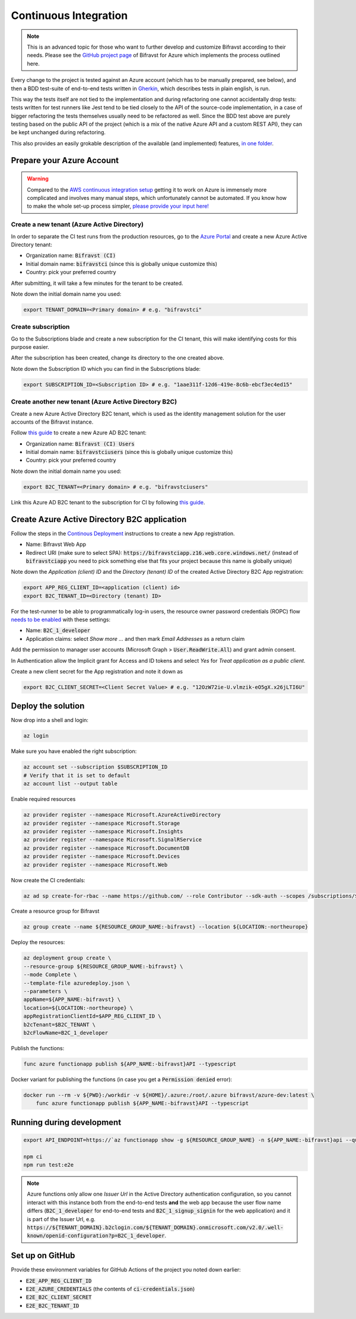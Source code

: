 ================================================================================
Continuous Integration
================================================================================

.. note::

    This is an advanced topic for those who want to further
    develop and customize Bifravst according to their needs. Please see
    the `GitHub project page <https://github.com/bifravst/azure/>`_ of
    Bifravst for Azure which implements the process outlined here.

Every change to the project is tested against an Azure account (which
has to be manually prepared, see below), and then a BDD test-suite of
end-to-end tests written in
`Gherkin <https://cucumber.io/docs/gherkin/>`_, which describes tests
in plain english, is run.

This way the tests itself are not tied to the implementation and during
refactoring one cannot accidentally drop tests: tests written for test
runners like Jest tend to be tied closely to the API of the source-code
implementation, in a case of bigger refactoring the tests themselves
usually need to be refactored as well. Since the BDD test above are
purely testing based on the public API of the project (which is a mix of
the native Azure API and a custom REST API), they can be kept unchanged
during refactoring.

This also provides an easily grokable description of the available (and
implemented) features,
`in one folder <https://github.com/bifravst/azure/tree/saga/features>`_.

Prepare your Azure Account
================================================================================

.. warning::

    Compared to the
    `AWS continuous integration setup <../aws/ContinuousIntegration.html>`_
    getting it to work on Azure is immensely more complicated and involves many
    manual steps, which unfortunately cannot be automated. If you know how to
    make the whole set-up process simpler,
    `please provide your input here! <https://github.com/bifravst/azure/issues/1>`_

Create a new tenant (Azure Active Directory)
--------------------------------------------------------------------------------

In order to separate the CI test runs from the production resources, go
to the `Azure Portal <https://portal.azure.com/>`_ and create a new
Azure Active Directory tenant:

-   Organization name: :code:`Bifravst (CI)`
-   Initial domain name: :code:`bifravstci` (since this is
    globally unique customize this)
-   Country: pick your preferred country

After submitting, it will take a few minutes for the tenant to be
created.

Note down the initial domain name you used:

.. code-block::

    export TENANT_DOMAIN=<Primary domain> # e.g. "bifravstci"

Create subscription
--------------------------------------------------------------------------------

Go to the Subscriptions blade and create a new subscription for the CI
tenant, this will make identifying costs for this purpose easier.

After the subscription has been created, change its directory to the one
created above.

Note down the Subscription ID which you can find in the Subscriptions
blade:

.. code-block::

    export SUBSCRIPTION_ID=<Subscription ID> # e.g. "1aae311f-12d6-419e-8c6b-ebcf3ec4ed15"

Create another new tenant (Azure Active Directory B2C)
--------------------------------------------------------------------------------

Create a new Azure Active Directory B2C tenant, which is used as the
identity management solution for the user accounts of the Bifravst
instance.

Follow
`this guide <https://docs.microsoft.com/en-us/azure/active-directory-b2c/tutorial-create-tenant>`_
to create a new Azure AD B2C tenant:

-   Organization name: :code:`Bifravst (CI) Users`
-   Initial domain name: :code:`bifravstciusers` (since this is
    globally unique customize this)
-   Country: pick your preferred country

Note down the initial domain name you used:

.. code-block::

    export B2C_TENANT=<Primary domain> # e.g. "bifravstciusers"

Link this Azure AD B2C tenant to the subscription for CI by following
`this guide <https://docs.microsoft.com/en-us/azure/active-directory-b2c/billing#link-an-azure-ad-b2c-tenant-to-a-subscription>`_.

Create Azure Active Directory B2C application
================================================================================

Follow the steps in the
`Continous Deployment <./ContinuousDeployment.html>`_ instructions to create a
new App registration.

-   Name: Bifravst Web App
-   Redirect URI (make sure to select SPA):
    :code:`https://bifravstciapp.z16.web.core.windows.net/`
    (instead of :code:`bifravstciapp` you need to pick something
    else that fits your project because this name is globally unique)

Note down the *Application (client) ID* and the *Directory (tenant) ID* of the
created Active Directory B2C App registration:

.. code-block::

    export APP_REG_CLIENT_ID=<application (client) id>
    export B2C_TENANT_ID=<Directory (tenant) ID>

For the test-runner to be able to programmatically log-in users, the
resource owner password credentials (ROPC) flow
`needs to be enabled <https://docs.microsoft.com/EN-US/azure/active-directory-b2c/configure-ropc?tabs=app-reg-ga>`_
with these settings:

-   Name: :code:`B2C_1_developer`
-   Application claims: select *Show more ...* and then mark
    *Email Addresses* as a return claim

Add the permission to manager user accounts (Microsoft Graph >
:code:`User.ReadWrite.All`) and grant admin consent.

In Authentication allow the Implicit grant for Access and ID tokens and
select *Yes* for *Treat application as a public client*.

Create a new client secret for the App registration and note it down as

.. code-block::

    export B2C_CLIENT_SECRET=<Client Secret Value> # e.g. "12OzW72ie-U.vlmzik-eO5gX.x26jLTI6U"

Deploy the solution
================================================================================

Now drop into a shell and login:

.. code-block:: bash

    az login

Make sure you have enabled the right subscription:

.. code-block:: bash

    az account set --subscription $SUBSCRIPTION_ID 
    # Verify that it is set to default
    az account list --output table

Enable required resources

.. code-block:: bash

    az provider register --namespace Microsoft.AzureActiveDirectory
    az provider register --namespace Microsoft.Storage
    az provider register --namespace Microsoft.Insights
    az provider register --namespace Microsoft.SignalRService
    az provider register --namespace Microsoft.DocumentDB
    az provider register --namespace Microsoft.Devices
    az provider register --namespace Microsoft.Web

Now create the CI credentials:

.. code-block:: bash

    az ad sp create-for-rbac --name https://github.com/ --role Contributor --sdk-auth --scopes /subscriptions/${SUBSCRIPTION_ID} > ci-credentials.json

Create a resource group for Bifravst

.. code-block:: bash

    az group create --name ${RESOURCE_GROUP_NAME:-bifravst} --location ${LOCATION:-northeurope}

Deploy the resources:

.. code-block:: bash

    az deployment group create \
    --resource-group ${RESOURCE_GROUP_NAME:-bifravst} \
    --mode Complete \
    --template-file azuredeploy.json \
    --parameters \
    appName=${APP_NAME:-bifravst} \
    location=${LOCATION:-northeurope} \
    appRegistrationClientId=$APP_REG_CLIENT_ID \
    b2cTenant=$B2C_TENANT \
    b2cFlowName=B2C_1_developer

Publish the functions:

.. code-block:: bash

    func azure functionapp publish ${APP_NAME:-bifravst}API --typescript

Docker variant for publishing the functions (in case you get a
:code:`Permission denied` error):

.. code-block:: bash

    docker run --rm -v ${PWD}:/workdir -v ${HOME}/.azure:/root/.azure bifravst/azure-dev:latest \
        func azure functionapp publish ${APP_NAME:-bifravst}API --typescript

Running during development
================================================================================

.. code-block:: bash

    export API_ENDPOINT=https://`az functionapp show -g ${RESOURCE_GROUP_NAME} -n ${APP_NAME:-bifravst}api --query 'defaultHostName' --output tsv | tr -d '\n'`/

    npm ci
    npm run test:e2e

.. note::

    Azure functions only allow one *Issuer Url* in the
    Active Directory authentication configuration, so you cannot interact
    with this instance both from the end-to-end tests **and** the web app
    because the user flow name differs (:code:`B2C_1_developer`
    for end-to-end tests and :code:`B2C_1_signup_signin` for the
    web application) and it is part of the Issuer Url, e.g.
    :code:`https://${TENANT_DOMAIN}.b2clogin.com/${TENANT_DOMAIN}.onmicrosoft.com/v2.0/.well-known/openid-configuration?p=B2C_1_developer`.

Set up on GitHub
================================================================================

Provide these environment variables for GitHub Actions of the project
you noted down earlier:

-   :code:`E2E_APP_REG_CLIENT_ID`
-   :code:`E2E_AZURE_CREDENTIALS` (the contents of :code:`ci-credentials.json`)
-   :code:`E2E_B2C_CLIENT_SECRET`
-   :code:`E2E_B2C_TENANT_ID`

